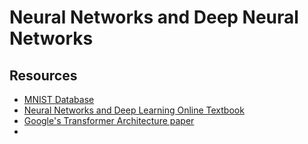 * Neural Networks and Deep Neural Networks

** Resources

- [[https://yann.lecun.com/exdb/mnist/][MNIST Database]]
- [[https://neuralnetworksanddeeplearning.com/chap1.html][Neural Networks and Deep Learning Online Textbook]]
- [[https://arxiv.org/pdf/1706.03762][Google's Transformer Architecture paper]]
- 
